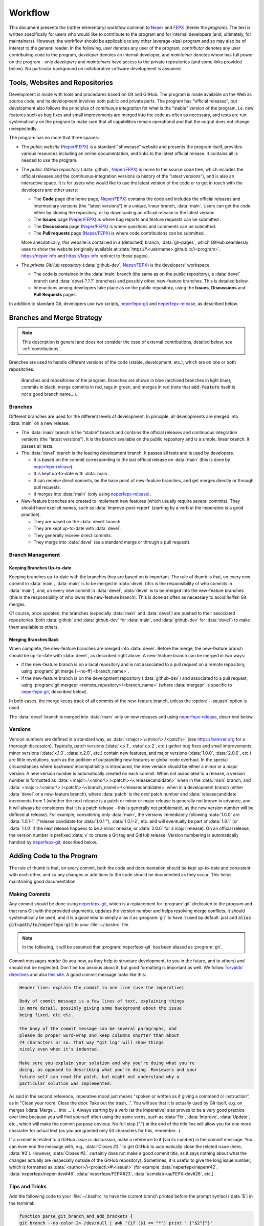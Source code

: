 .. _workflow:

Workflow
========

This document presents the (rather elementary) workflow common to `Neper <https://fepx.info>`_ and `FEPX <https://fepx.info>`_ (herein *the program*). The text is written specifically for users who would like to contribute to the program and for internal developers (and, ultimately, for maintainers).  However, the workflow should be applicable to any other (average-size) program and so may also be of interest to the general reader.
In the following, *user* denotes any user of the program, *contributor* denotes any user contributing code to the program, *developer* denotes an internal developer, and *maintainer* denotes whom has full power on the program - only *developers* and *maintainers* have access to the private repositories (and some links provided below).  No particular background on collaborative software development is assumed.

Tools, Websites and Repositories
--------------------------------

Development is made with tools and procedures based on  Git and GitHub. The program is made available on the Web as source code, and its development involves both public and private parts.  The program has "official releases", but development also follows the principles of *continuous integration* for what is the "stable" version of the program, i.e. new features such as bug fixes and small improvements are merged into the code as often as necessary, and tests are run systematically on the program to make sure that all capabilities remain operational and that the output does not change unexpectedly.

The program has no more that three spaces:

- The *public website* (`Neper <https://fepx.info>`_/`FEPX <https://fepx.info>`_) is a standard "showcase" website and presents the program itself, provides various resources including an online documentation, and links to the latest official release.  It contains all is needed to use the program.

- The *public GitHub repository* (:data:`github`, `Neper <https://github.com/neperfepx/neper>`_/`FEPX <https://github.com/neperfepx/FEPX>`_) is home to the source code tree, which includes the official releases and the continuous-integration versions (a history of the "latest versions"), and is also an interactive space.  It is for users who would like to use the latest version of the code or to get in touch with the developers and other users:

  - The **Code** page (the home page, `Neper <https://github.com/neperfepx/neper>`_/`FEPX <https://github.com/neperfepx/FEPX>`_) contains the code and includes the official releases and intermediary versions (the "latest versions") in a unique, linear branch, :data:`main`.  Users can get the code either by cloning the repository, or by downloading an official release or the latest version.

  - The **Issues** page (`Neper <https://github.com/neperfepx/neper/issues>`_/`FEPX <https://github.com/neperfepx/FEPX/issues>`_) is where bug reports and feature requests can be submitted .

  - The **Discussions** page (`Neper <https://github.com/neperfepx/neper/discussions>`_/`FEPX <https://github.com/neperfepx/FEPX/discussions>`_) is where questions and comments can be submitted. 

  - The **Pull requests** page (`Neper <https://github.com/neperfepx/neper/pulls>`_/`FEPX <https://github.com/neperfepx/FEPX/pulls>`_) is where code contributions can be submitted.

  More anecdotically, *this* website is contained in a (detached) branch, :data:`gh-pages`, which GitHub seamlessly uses to show the website (originally available at :data:`https://\<username>.github.io/\<program>`; https://neper.info and https://fepx.info redirect to these pages).

- The *private GitHub repository* (:data:`github-dev`, `Neper <https://github.com/neperfepx/neper-dev>`_/`FEPX <https://github.com/neperfepx/FEPX-dev>`_) is the developers' workspace:

  - The code is contained in the :data:`main` branch (the same as on the public repository), a :data:`devel` branch (and :data:`devel-?.?.?` branches) and possibly other, new-feature branches.   This is detailed below.

  - Interactions among developers take place as on the public repository, using the  **Issues**, **Discussions** and **Pull Requests** pages.

In addition to standard Git, developers use two scripts, `neperfepx-git <https://github.com/neperfepx/neperfepx/tree/main/neperfepx-git>`_ and `neperfepx-release <https://github.com/neperfepx/neperfepx/tree/main/neperfepx-release>`_, as described below.

Branches and Merge Strategy
---------------------------

.. note:: This description is general and does not consider the case of external contributions, detailed below, see :ref:`contributions`.

Branches are used to handle different versions of the code (stable, development, etc.), which are on one or both repositories.

.. figure:: imgs/neperfepx-branches.png

    Branches and repositories of the program. Branches are shown in blue (archived branches in light blue), commits in black, merge commits in red, tags in green, and merges in red (note that :code:`add-feature` itself is *not* a good branch name...).

Branches
~~~~~~~~

Different branches are used for the different levels of development.  In principle, all developments are merged into :data:`main` on a new release.

- The :data:`main` branch is the "stable" branch and contains the official releases and continuous integration versions (the "latest versions").  It is the branch available on the public repository and is a simple, linear branch.  It passes all tests.

- The :data:`devel` branch is the leading development branch.  It passes all tests and is used by developers.

  - It is based on the commit corresponding to the last official release on :data:`main` (this is done by `neperfepx-release <https://github.com/neperfepx/neperfepx/tree/main/neperfepx-release>`_).
  - It is kept up-to-date with :data:`main`.
  - It can receive direct commits, be the base point of new-feature branches, and get merges directly or through pull requests.
  - It merges into :data:`main` (only using `neperfepx-release <https://github.com/neperfepx/neperfepx/tree/main/neperfepx-release>`_).

- New-feature branches are created to implement new features (which usually require several commits).  They should have explicit names, such as :data:`improve-post-report` (starting by a verb at the imperative is a good practice).

  - They are based on the :data:`devel` branch.
  - They are kept up-to-date with :data:`devel`.
  - They generally receive direct commits.
  - They merge into :data:`devel` (as a standard merge or through a pull request).

Branch Management
~~~~~~~~~~~~~~~~~

Keeping Branches Up-to-date
^^^^^^^^^^^^^^^^^^^^^^^^^^^

Keeping branches up-to-date with the branches they are based on is important.  The rule of thumb is that, on every new commit in :data:`main`, :data:`main` is to be merged in :data:`devel` (this is the responsibility of who commits in :data:`main`), and, on every new commit in :data:`devel`, :data:`devel` is to be merged into the new-feature branches (this is the responsibility of who owns the new-feature branch).   This is done as often as necessary to avoid *hellish* Git merges.

Of course, once updated, the branches (especially :data:`main` and :data:`devel`) are pushed to their associated repositories (both :data:`github` and :data:`github-dev` for :data:`main`, and :data:`github-dev` for :data:`devel`) to make them available to others.

Merging Branches Back
^^^^^^^^^^^^^^^^^^^^^

When complete, the new-feature branches are merged into :data:`devel`.  Before the merge, the new-feature branch should be up-to-date with :data:`devel`, as described right above. A new-feature branch can be merged in two ways:

- if the new-feature branch is on a local repository and is not associated to a pull request on a remote repository, using :program:`git merge [--no-ff] <branch_name>`.
- if the new-feature branch is on the development repository (:data:`github-dev`) and associated to a pull request, using :program:`git mergepr <remote_repository>/<branch_name>` (where :data:`mergepr` is specific to `neperfepx-git <https://github.com/neperfepx/neperfepx/tree/main/neperfepx-git>`_, described below).

In both cases, the merge keeps track of all commits of the new-feature branch, unless the :option:`--squash` option is used.

The :data:`devel` branch is merged into :data:`main` only on new releases and using `neperfepx-release <https://github.com/neperfepx/neperfepx/tree/main/neperfepx-release>`_, described below.

Versions
~~~~~~~~

Version numbers are defined in a standard way, as :data:`<major>.\<minor\>.\<patch\>` (see https://semver.org for a thorough discussion).  Typically, patch versions (:data:`x.x.1`, :data:`x.x.2`, etc.) gather bug fixes and small improvements, minor versions (:data:`x.1.0`, :data:`x.2.0`, etc.) contain new features, and major versions (:data:`1.0.0`, :data:`2.0.0`, etc.) are little revolutions, such as the addition of outstanding new features or global code overhaul.  In the special circumstances where backward incompatibility is introduced, the new version should be either a minor or a major version. A new version number is automatically created on each commit.  When not associated to a release, a version number is formatted as :data:`<major>.\<minor\>.\<patch\>-\<releasecandidate\>` when in the :data:`main` branch, and :data:`<major>.\<minor\>.\<patch\>-\<branch_name\>-\<releasecandidate\>` when in a development branch (either :data:`devel` or a new-feature branch), where :data:`patch` is the *next* patch number and :data:`releasecandidate` increments from 1 (whether the next release is a patch or minor or major release is generally not known in advance, and it will always be consideres that it is a patch release - this is generally not problematic, as the new version number will be defined at release). For example, considering only :data:`main`, the versions immediately following :data:`1.0.0` are :data:`1.0.1-1` ("release candidate for :data:`1.0.1`"), :data:`1.0.1-2`, etc. and will eventually be part of :data:`1.0.1` (or :data:`1.1.0` if the next release happens to be a minor release, or :data:`2.0.0` for a major release). On an official release, the version number is prefixed :data:`v` to create a Git tag and GitHub release.
Version numbering is automatically handled by `neperfepx-git <https://github.com/neperfepx/neperfepx/tree/main/neperfepx-git>`_, described below.

Adding Code to the Program
--------------------------

The rule of thumb is that, on every commit, both the code and documentation should be kept up-to-date and consistent with each other, and so any changes or additions to the code should be documented as they occur.  This helps maintaining good documentation.

Making Commits
~~~~~~~~~~~~~~

Any commit should be done using `neperfepx-git <https://github.com/neperfepx/neperfepx/tree/main/neperfepx-git>`_, which is a replacement for :program:`git` dedicated to the program and that runs Git with the provided arguments, updates the version number and helps resolving merge conflicts.  It should systematically be used, and it is a good idea to simply alias it as :program:`git` to have it used by default: just add :code:`alias git=path/to/neperfepx-git` to your :file:`~/.bashrc` file.

.. note:: In the following, it will be assumed that :program:`neperfepx-git` has been aliased as :program:`git`.

Commit messages *matter* (to you now, as they help to structure development, to you in the future, and to others) and should not be neglected.  Don't be too anxious about it, but good formatting is important as well.  We follow `Torvalds' directives <https://github.com/torvalds/subsurface-for-dirk/blob/a48494d2fbed58c751e9b7e8fbff88582f9b2d02/README#L88>`_ and also `this site <https://chris.beams.io/posts/git-commit>`_.  A good commit message looks like this:

.. code-block:: plain

  Header line: explain the commit in one line (use the imperative)

  Body of commit message is a few lines of text, explaining things
  in more detail, possibly giving some background about the issue
  being fixed, etc etc.

  The body of the commit message can be several paragraphs, and
  please do proper word-wrap and keep columns shorter than about
  74 characters or so. That way "git log" will show things
  nicely even when it's indented.

  Make sure you explain your solution and why you're doing what you're
  doing, as opposed to describing what you're doing. Reviewers and your
  future self can read the patch, but might not understand why a
  particular solution was implemented.

As said in the second reference, imperative mood just means "spoken or written as if giving a command or instruction", as in "Clean your room. Close the door. Take out the trash...".  You will see that it is  actually used by Git itself, e.g. on merges (:data:`Merge ... into ...`).  Always starting by a verb (at the imperative) also proves to be a very good practice over time because you will find yourself often using the same verbs, such as :data:`Fix`, :data:`Improve`, :data:`Update`, etc., which will make the commit purpose obvious. No full stop (".") at the end of the title line will allow you for one more character for actual text (as you are granted only 50 characters for this, remember...).

If a commit is related to a GitHub *issue* or *discussion*, make a reference to it (via its number) in the commit message.  You can even end the message with, e.g., :data:`Closes #2.` to get GitHub to automatically close the related issue (here, :data:`#2`).  However, :data:`Closes #2.` certainly does not make a good commit title, as it says nothing about what the changes actually are (especially outside of the GitHub repository).  Sometimes, it is useful to give the long issue number, which is formatted as :data:`<author>/\<project\>#\<issue\>` (for example :data:`neperfepx/neper#42`, :data:`neperfepx/neper-dev#46`, :data:`neperfepx/FEPX#23`, :data:`acmelab-ua/FEPX-dev#26`, etc.).

Tips and Tricks
~~~~~~~~~~~~~~~

Add the following code to your :file:`~/.bashrc` to have the current branch printed before the prompt symbol (:data:`$`) in the terminal:

.. code-block:: plain

  function parse_git_branch_and_add_brackets {
  git branch --no-color 2> /dev/null | awk '{if ($1 == "*") print " ["$2"]"}'
  }

  function parse_and_cut_pwd {
    pwd | grep Progs | awk -F/ '{print toupper($5)}' | cut -c1-1
  }

  PS1="\h:\W\[\033[0;33m\]\$(parse_git_branch_and_add_brackets) \[\033[0m\]\$ "

.. _contributions:

Being a Contributor
-------------------

.. note:: To start working as a contributor of the program, you need a GitHub account.  You will create a *fork* of the official repository in your own GitHub space.

Code contributions are to be made via *pull requests* and, as such, you will first need to `fork <https://docs.github.com/en/get-started/quickstart/fork-a-repo>`_ the program repository, i.e. create a copy of the program repository to your GitHub space.  You can then clone the code locally.  You will then be able to make changes to the code on your computer.

To make changes, a good practice is to:

- make changes in a dedicated, new-feature branch, using as many commits as appropriate.
- make sure that, once the all necessary changes have been made, the branch is up-to-date with the official :data:`main` branch:

.. code-block:: console

  $ git checkout main
  $ git pull origin
  $ git checkout <new-feature>
  $ git merge main

- merge the :data:`<new-feature>` branch into the :data:`main` branch using :program:`git merge --squash`.  This will produce a single commit in :data:`main`, containing all changes.  Describe the changes in the commit message (this later makes it possible to keep the official :data:`main` branch clean).

- push your own :data:`main` branch to your fork.

Then, go the official repository and open a *pull request* from your own :data:`main` branch to the official :data:`main` branch.

Being an (Internal) Developer
-----------------------------

.. note:: To start working as a developer of the program, you need *(i)* a GitHub account and *(ii)* to be granted access to the private repository(ies).  It is also a good idea to `configure ssh access without a password <https://docs.github.com/en/github/authenticating-to-github/connecting-to-github-with-ssh>`_.  You will push code directly to the private repository(ies), not on a *fork*.

Getting the Code as a Local Git Repository
~~~~~~~~~~~~~~~~~~~~~~~~~~~~~~~~~~~~~~~~~~

First, you need to clone the code locally.  To get the full code (and code history), you should clone the private repository:

.. code-block:: console

  $ git clone git@github.com:neperfepx/neper-dev.git neper     # for Neper
  $ git clone git@github.com:neperfepx/FEPX-dev.git fepx  # for FEPX

This creates your own, *local* repository of the code (and code history) hosted on GitHub (but not the issues, etc.).  You also want to have access to the public repository (to push, pull, etc.).  A possibility would be to clone the public repository as you did for the public repository, but this would create another local repository, which is better to avoid (since there is only one of you).  Actually, as you cloned the private repository, a *remote* was defined in your local repository, which is named :data:`origin` and points to the GitHub private repository (from which you cloned):

.. code-block:: console

  $ git remote show
  origin
  $ git remote show origin
  * remote origin
    Fetch URL: git@github.com:neperfepx/neper-dev.git      # for Neper
    Fetch URL: git@github.com:neperfepx/FEPX-dev.git  # for FEPX
    [...]

It is possible to define another remote in your local repository, corresponding to the public repository.  To do so, you can rename the first remote (:data:`origin`) to :data:`github-dev` and create a remote for the public repository, :data:`github`:

.. code-block:: console

  $ git remote rename origin github-dev
  $ git remote add github git@github.com:neperfepx/neper.git      # for Neper
  $ git remote add github git@github.com:neperfepx/FEPX.git  # for FEPX

From this point, it becomes possible for you to communicate with the public repository just as well as with the private repository. Since you cloned the private repository and its default branch is the :data:`devel` branch, you are currently on the :data:`devel` branch.  Check out to the :data:`main` branch, and you will be able to pull both from :data:`github-dev` and :data:`github`:

.. code-block:: console

  $ git checkout main
  $ git pull github-dev main
  From github.com:neperfepx/neper-dev      # for Neper
  From github.com:neperfepx/FEPX-dev  # for FEPX
   * branch            main       -> FETCH_HEAD
  Already up to date.
  $ git pull github main
  From github.com:neperfepx/neper          # for Neper
  From github.com:neperfepx/FEPX      # for FEPX
   * branch            main       -> FETCH_HEAD
  * [new branch]      main       -> github/main
  Already up to date.

(Depending on your system, you may get a :data:`warning: Pulling without specifying how to reconcile divergent branches...`.  In that case, run :program:`git config pull.rebase false` (you will need to do this only once)).

If you have not done it before on your computer, now is a good time to tell Git who you are, as the information will be used by Git on new commits; you can also tell Git what your favorite editor is, as it will open on new commits:

.. code-block:: console

  $ git config --global user.name "John Doe"
  $ git config --global user.email johndoe@example.com
  $ git config --global core.editor vim

Being a Maintainer
------------------

Making "Latest Versions" (Continuous Integration)
~~~~~~~~~~~~~~~~~~~~~~~~~~~~~~~~~~~~~~~~~~~~~~~~~

*Bug fixes* and *small improvements* are simply published as new commits to :data:`main`, in between official releases.  Here is the workflow:

.. code-block:: console

  $ git checkout main             # if needed
  make changes to files...
  $ git add .
  $ git commit                    # do not forget to include "Closes #..." in the message, to close the issue
  $ git push github main          # make the commit available on github and close the issue
  $ git push github-dev main      # make the commit available on github-dev

The :data:`main` branch should be the same, at all time, on all repositories (public, private and local). As a new commit is pushed to :data:`main`, users and developers will have to run :program:`git pull github main` (or :program:`git pull github-dev main`, for developers, which works equally well) to update their own versions - this is their responsibility.

Of note, as :data:`main` is modified, the branches based on it should be updated, as described previously.

Making a New Release
~~~~~~~~~~~~~~~~~~~~

New releases are made typically every 2-3 months.  This is done automatically, using `neperfepx-release <https://github.com/neperfepx/neperfepx-dev/tree/main/neperfepx-release>`_.

On a new release, :data:`devel` is merged into :data:`main` (which, in simple terms, makes the code that was in :data:`devel` public).  This is not done as a standard merge, however, but so that all developments appear as a single, "release" commit in :data:`main` (using Git merge's :data:`--squash` option).  In this way, the :data:`main` branch is kept clean, while all "development" commits become archived in a branch named :data:`devel-\<major\>.\<minor\>.\<patch\>` (the new version number).

On a new release, a Git tag and a Git release are created, and the website is updated with links to the new release and documentation.

Managing the Website
~~~~~~~~~~~~~~~~~~~~

The source codes of the website (`Neper <https://neper.info>`_/`FEPX <https://fepx.info>`_) is in the :data:`gh-pages` branch, and, when compiled using :program:`make html`, generates html code in :file:`docs`.  The website sources can be updated at any time on this branch and compiled, and GitHub will seamlessly show the updated website.  Synchronization generally takes no more than 30 seconds. On a new release, `neperfepx-release <https://github.com/neperfepx/neperfepx-dev/tree/main/neperfepx-release>`_ updates the website automatically.
